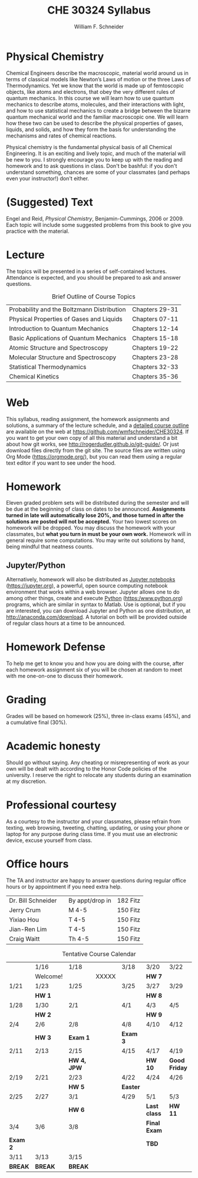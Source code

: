 #+BEGIN_OPTIONS
#+AUTHOR: William F. Schneider
#+TITLE: CHE 30324 Syllabus
#+EMAIL: wschneider@nd.edu
#+LATEX_CLASS_OPTIONS: [11pt]
#+LATEX_HEADER:\usepackage[left=1in, right=1in, top=1in, bottom=1in, nohead]{geometry}
#+LATEX_HEADER:\geometry{margin=1.0in}
#+LATEX_HEADER:\usepackage{amsmath}
#+LATEX_HEADER:\usepackage{graphicx}
#+LATEX_HEADER:\usepackage{epstopdf}
#+LATEX_HEADER:\usepackage{fancyhdr}
#+LATEX_HEADER:\usepackage{hyperref}
#+LATEX_HEADER:\usepackage[labelfont=bf]{caption}
#+LATEX_HEADER:\usepackage{setspace}
# #+LATEX_HEADER:\setlength{\headheight}{10.2pt}
# #+LATEX_HEADER:\setlength{\headsep}{20pt}
#+LATEX_HEADER:\def\dbar{{\mathchar'26\mkern-12mu d}}
#+LATEX_HEADER:\pagestyle{fancy}
#+LATEX_HEADER:\fancyhf{}
#+LATEX_HEADER:\renewcommand{\headrulewidth}{0.5pt}
#+LATEX_HEADER:\renewcommand{\footrulewidth}{0.5pt}
#+LATEX_HEADER:\lfoot{\today}
#+LATEX_HEADER:\cfoot{\copyright\ 2019 W.\ F.\ Schneider}
#+LATEX_HEADER:\rfoot{\thepage}
#+LATEX_HEADER:\title{University of Notre Dame\\Physical Chemistry for Chemical Engineers\\(CHE 30324)}
#+LATEX_HEADER:\author{Prof. William F.\ Schneider}
#+LATEX_HEADER:\def\dbar{{\mathchar'26\mkern-12mu d}}
#+LATEX_HEADER:\usepackage[small]{titlesec}
#+LATEX_HEADER:\titlespacing*{\section}
#+LATEX_HEADER:{0pt}{0.4\baselineskip}{0.0\baselineskip}
#+LATEX_HEADER:\titlespacing*{\subsection}
#+LATEX_HEADER:{0pt}{0.4\baselineskip}{0.0\baselineskip}
#+LATEX_HEADER:\titlespacing*{\subsubsection}
#+LATEX_HEADER:{0pt}{0.1\baselineskip}{0.0\baselineskip}

#+OPTIONS: toc:nil
#+OPTIONS: H:3 num:3
#+OPTIONS: ':t
#+END_OPTIONS

#+BEGIN_EXPORT latex
\begin{center}
\textsc{\Large Physical Chemistry for Chemical Engineers (CHE 30324)}\\University of Notre Dame, Spring 2019
\end{center}
\begin{tabular*}{\textwidth}{@{\extracolsep{\fill}}l r}
\hline
Prof.\ Bill Schneider & Classroom: 127 HH\\
Office: 180 Fitzpatrick & Lecture MWF 10:30-11:20\\
\email{wschneider@nd.edu}, phone 574-631-8754\\
\hline
\end{tabular*}
#+END_EXPORT

* Physical Chemistry
Chemical Engineers describe the macroscopic, material world around us in terms of classical models like Newton’s Laws of motion or the three Laws of Thermodynamics. Yet we know that the world is made up of femtoscopic objects, like atoms and electrons, that obey the very different rules of quantum mechanics. In this course we will learn how to use quantum mechanics to describe atoms, molecules, and their interactions with light, and how to use statistical mechanics to create a bridge between the bizarre quantum mechanical world and the familiar macroscopic one. We will learn how these two can be used to describe the physical properties of gases, liquids, and solids, and how they form the basis for understanding the mechanisms and rates of chemical reactions.

Physical chemistry is the fundamental physical basis of all Chemical Engineering. It is an exciting and lively topic, and much of the material will be new to you. I strongly encourage you to keep up with the reading and homework and to ask questions in class. Don't be bashful: if you don't understand something, chances are some of your classmates (and perhaps even your instructor!) don't either.
* (Suggested) Text
Engel and Reid, /Physical Chemistry/, Benjamin-Cummings, 2006 or 2009. Each topic will include some suggested problems from this book to give you practice with the material.
* Lecture
The topics will be presented in a series of self-contained
lectures. Attendance is expected, and you should be prepared to ask
and answer questions.  

#+CAPTION: Brief Outline of Course Topics
|--------------------------------------------+----------------|
| Probability and the Boltzmann Distribution | Chapters 29-31 |
| Physical Properties of Gases and Liquids   | Chapters 07-11 |
| Introduction to Quantum Mechanics          | Chapters 12-14 |
| Basic Applications of Quantum Mechanics    | Chapters 15-18 |
| Atomic Structure and Spectroscopy          | Chapters 19-22 |
| Molecular Structure and Spectroscopy       | Chapters 23-28 |
| Statistical Thermodynamics                 | Chapters 32-33 |
| Chemical Kinetics                          | Chapters 35-36 |
|--------------------------------------------+----------------|

* Web
This syllabus, reading assignment, the homework assignments and solutions, a summary of the lecture schedule, and a [[https://github.com/wmfschneider/CHE30324/tree/master/Outline/CHE30324-outline.pdf][detailed course outline]] are available on the web at [[https://github.com/wmfschneider/CHE30324]].  If you want to get your own copy of all this material and understand a bit about how git works, see [[http://rogerdudler.github.io/git-guide/]].  Or just download files directly from the git site. The source files are written using Org Mode ([[https://orgmode.org/]]), but you can read them using a regular text editor if you want to see under the hood.

* Homework
Eleven graded problem sets will be distributed during the semester and will be due at the beginning of class on dates to be announced.  *Assignments turned in late will automatically lose 20%, and those turned in after the solutions are posted will not be accepted.*  Your two lowest scores on homework will be dropped.  You may discuss the homework with your classmates, but *what you turn in must be your own work.*
Homework will in general require some computations. You may write out solutions by hand, being mindful that neatness counts. 

** Jupyter/Python
Alternatively, homework will also be distributed as [[https://jupyter.org/][Jupyter notebooks]] (https://jupyter.org), a powerful, open source computing notebook environment that works within a web browser. Jupyter allows one to do among other things, create and execute [[https://www.python.org/][Python]] (https:/www.python.org) programs, which are similar in syntax to Matlab. Use is optional, but if you are interested, you can download Jupyter and Python as one distribution, at [[http://anaconda.com/download]]. A tutorial on both will be provided outside of regular class hours at a time to be announced.
* Homework Defense
To help me get to know you and how you are doing with the course, after each homework assignment six of you will be chosen at random to meet with me one-on-one to discuss their homework.

* Grading
Grades will be based on homework (25%), three in-class exams (45%), and a cumulative final (30%).

* Academic honesty
Should go without saying. Any cheating or misrepresenting of work as your own will be dealt with according to the Honor Code policies of the university. I reserve the right to relocate any students during an examination at my discretion.

* Professional courtesy
As a courtesy to the instructor and your classmates, please refrain from
texting, web browsing, tweeting, chatting, updating, or using your phone or laptop for any
purpose during class time.  If you must use an electronic device, excuse
yourself from class.

* Office hours
The TA and instructor are happy to answer questions during regular office hours or by appointment if you need extra help.

| Dr. Bill Schneider | \email{wschneider@nd.edu} | By appt/drop in | 182 Fitz |
| Jerry Crum         | \email{jcrum@nd.edu}      | M 4-5           | 150 Fitz |
| Yixiao Hou         | \email{yhou@nd.edu}       | T 4-5           | 150 Fitz |
| Jian-Ren Lim       | \email{jlim6@nd.edu}      | T 4-5           | 150 Fitz |
| Craig Waitt        | \email{cwaitt@nd.edu}     | Th 4-5          | 150 Fitz |


#+CAPTION: Tentative Course Calendar
|----------+----------+-------------+-------+----------+--------------+---------------|
|          | 1/16     | 1/18        |       | 3/18     | 3/20         | 3/22          |
|          | Welcome! |             | XXXXX |          | *HW 7*       |               |
|----------+----------+-------------+-------+----------+--------------+---------------|
| 1/21     | 1/23     | 1/25        |       | 3/25     | 3/27         | 3/29          |
|          | *HW 1*   |             |       |          | *HW 8*       |               |
|----------+----------+-------------+-------+----------+--------------+---------------|
| 1/28     | 1/30     | 2/1         |       | 4/1      | 4/3          | 4/5           |
|          | *HW 2*   |             |       |          | *HW 9*       |               |
|----------+----------+-------------+-------+----------+--------------+---------------|
| 2/4      | 2/6      | 2/8         |       | 4/8      | 4/10         | 4/12          |
|          | *HW 3*   | *Exam 1*    |       | *Exam 3* |              |               |
|----------+----------+-------------+-------+----------+--------------+---------------|
| 2/11     | 2/13     | 2/15        |       | 4/15     | 4/17         | 4/19          |
|          |          | *HW 4, JPW* |       |          | *HW 10*      | *Good Friday* |
|----------+----------+-------------+-------+----------+--------------+---------------|
| 2/19     | 2/21     | 2/23        |       | 4/22     | 4/24         | 4/26          |
|          |          | *HW 5*      |       | *Easter* |              |               |
|----------+----------+-------------+-------+----------+--------------+---------------|
| 2/25     | 2/27     | 3/1         |       | 4/29     | 5/1          | 5/3           |
|          |          | *HW 6*      |       |          | *Last class* | *HW 11*       |
|----------+----------+-------------+-------+----------+--------------+---------------|
| 3/4      | 3/6      | 3/8         |       |          | *Final Exam* |               |
| *Exam 2* |          |             |       |          | *TBD*        |               |
|----------+----------+-------------+-------+----------+--------------+---------------|
| 3/11     | 3/13     | 3/15        |       |          |              |               |
| *BREAK*  | *BREAK*  | *BREAK*     |       |          |              |               |
|----------+----------+-------------+-------+----------+--------------+---------------|
